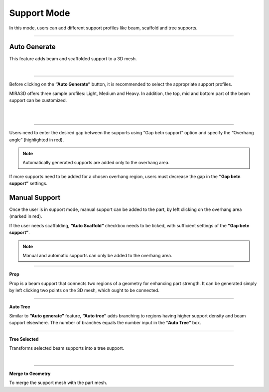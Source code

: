 Support Mode
=================

In this mode, users can add different support profiles like beam, scaffold and tree supports.

.. image:: supportModeBar.png
   :align: center

----

.. image:: autogenerate.png
   :scale: 50 %
   :align: right
   
Auto Generate
++++++++++++++

This feature adds beam and scaffolded support to a 3D mesh.

|

----

Before clicking on the **“Auto Generate”** button, it is recommended to select the appropriate support profiles.

.. image:: autogenerateMenu.png
   :scale: 60 %
   :align: right


MIRA3D offers three sample profiles: Light, Medium and Heavy. In addition, the top, mid and bottom part of the beam support can be customized.

|
|

====


.. image:: multi.png
   :scale: 60 %
   :align: right

Users need to enter the desired gap between the supports using “Gap betn support” option and specify the “Overhang angle” (highlighted in red).


.. note::
  Automatically generated  supports are added only to the overhang area.

If more supports need to be added for a chosen overhang region, users must decrease the gap in the **“Gap betn support”** settings.

Manual Support
++++++++++++++

Once the user is in support mode, manual support can be added to the part, by left clicking on the overhang area (marked in red).

If the user needs scaffolding, **“Auto Scaffold”** checkbox needs to be ticked, with sufficient settings of the **“Gap betn support”**.

.. note:: 
  Manual and automatic supports can only be added to the overhang area.

----

.. image:: prop.png
   :width: 12.5 %
   :align: right

**Prop**

Prop is a beam support that connects two regions of a geometry for enhancing part strength. It can be generated simply by left clicking two points on the 3D mesh, which ought to be connected.

----

.. image:: autotree.png
   :width: 12.5 %
   :align: right

**Auto Tree**

Similar to **“Auto generate”** feature, **“Auto tree”** adds branching to regions having higher support density and beam support elsewhere. The number of branches equals the number input  in the **“Auto Tree”** box.

----

.. image:: treeselected.png
   :width: 12.5 %
   :align: right

**Tree Selected**

Transforms selected beam supports into a tree support.

|

----


.. image:: merge.png
   :width: 12.5 %
   :align: right

**Merge to Geometry**

To merge the support mesh with the part mesh.

